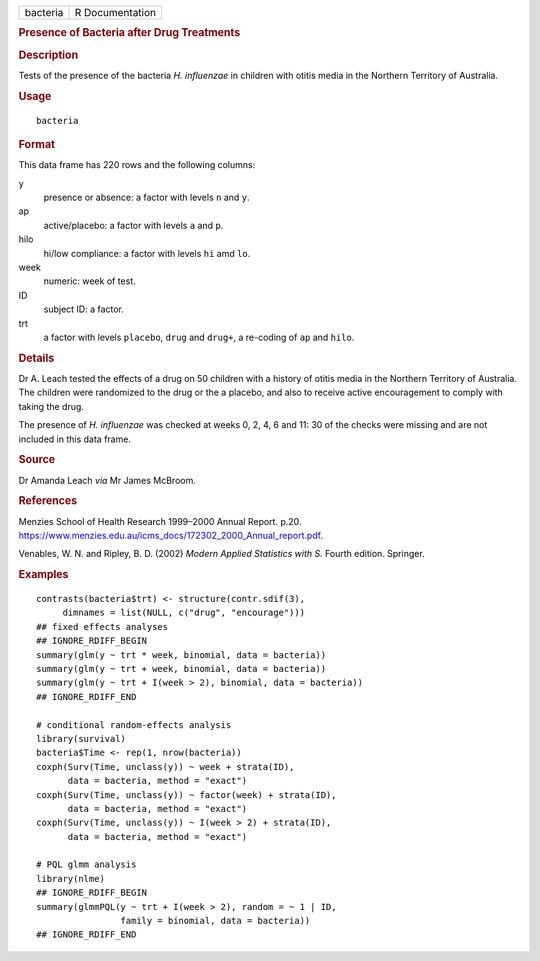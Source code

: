 .. container::

   .. container::

      ======== ===============
      bacteria R Documentation
      ======== ===============

      .. rubric:: Presence of Bacteria after Drug Treatments
         :name: presence-of-bacteria-after-drug-treatments

      .. rubric:: Description
         :name: description

      Tests of the presence of the bacteria *H. influenzae* in children
      with otitis media in the Northern Territory of Australia.

      .. rubric:: Usage
         :name: usage

      ::

         bacteria

      .. rubric:: Format
         :name: format

      This data frame has 220 rows and the following columns:

      y
         presence or absence: a factor with levels ``n`` and ``y``.

      ap
         active/placebo: a factor with levels ``a`` and ``p``.

      hilo
         hi/low compliance: a factor with levels ``hi`` amd ``lo``.

      week
         numeric: week of test.

      ID
         subject ID: a factor.

      trt
         a factor with levels ``placebo``, ``drug`` and ``drug+``, a
         re-coding of ``ap`` and ``hilo``.

      .. rubric:: Details
         :name: details

      Dr A. Leach tested the effects of a drug on 50 children with a
      history of otitis media in the Northern Territory of Australia.
      The children were randomized to the drug or the a placebo, and
      also to receive active encouragement to comply with taking the
      drug.

      The presence of *H. influenzae* was checked at weeks 0, 2, 4, 6
      and 11: 30 of the checks were missing and are not included in this
      data frame.

      .. rubric:: Source
         :name: source

      Dr Amanda Leach *via* Mr James McBroom.

      .. rubric:: References
         :name: references

      Menzies School of Health Research 1999–2000 Annual Report. p.20.
      https://www.menzies.edu.au/icms_docs/172302_2000_Annual_report.pdf.

      Venables, W. N. and Ripley, B. D. (2002) *Modern Applied
      Statistics with S.* Fourth edition. Springer.

      .. rubric:: Examples
         :name: examples

      ::

         contrasts(bacteria$trt) <- structure(contr.sdif(3),
              dimnames = list(NULL, c("drug", "encourage")))
         ## fixed effects analyses
         ## IGNORE_RDIFF_BEGIN
         summary(glm(y ~ trt * week, binomial, data = bacteria))
         summary(glm(y ~ trt + week, binomial, data = bacteria))
         summary(glm(y ~ trt + I(week > 2), binomial, data = bacteria))
         ## IGNORE_RDIFF_END

         # conditional random-effects analysis
         library(survival)
         bacteria$Time <- rep(1, nrow(bacteria))
         coxph(Surv(Time, unclass(y)) ~ week + strata(ID),
               data = bacteria, method = "exact")
         coxph(Surv(Time, unclass(y)) ~ factor(week) + strata(ID),
               data = bacteria, method = "exact")
         coxph(Surv(Time, unclass(y)) ~ I(week > 2) + strata(ID),
               data = bacteria, method = "exact")

         # PQL glmm analysis
         library(nlme)
         ## IGNORE_RDIFF_BEGIN
         summary(glmmPQL(y ~ trt + I(week > 2), random = ~ 1 | ID,
                         family = binomial, data = bacteria))
         ## IGNORE_RDIFF_END
